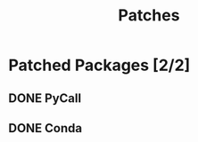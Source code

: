 :PROPERTIES:
:ID:       41a26090-e029-4331-b416-9de0f1eb720c
:END:
#+title: Patches


* Patched Packages [2/2]

** DONE PyCall
:PROPERTIES:
:ID:       b60adeb5-9309-4aab-89ea-2fa8938d19ab
:END:

** DONE Conda
